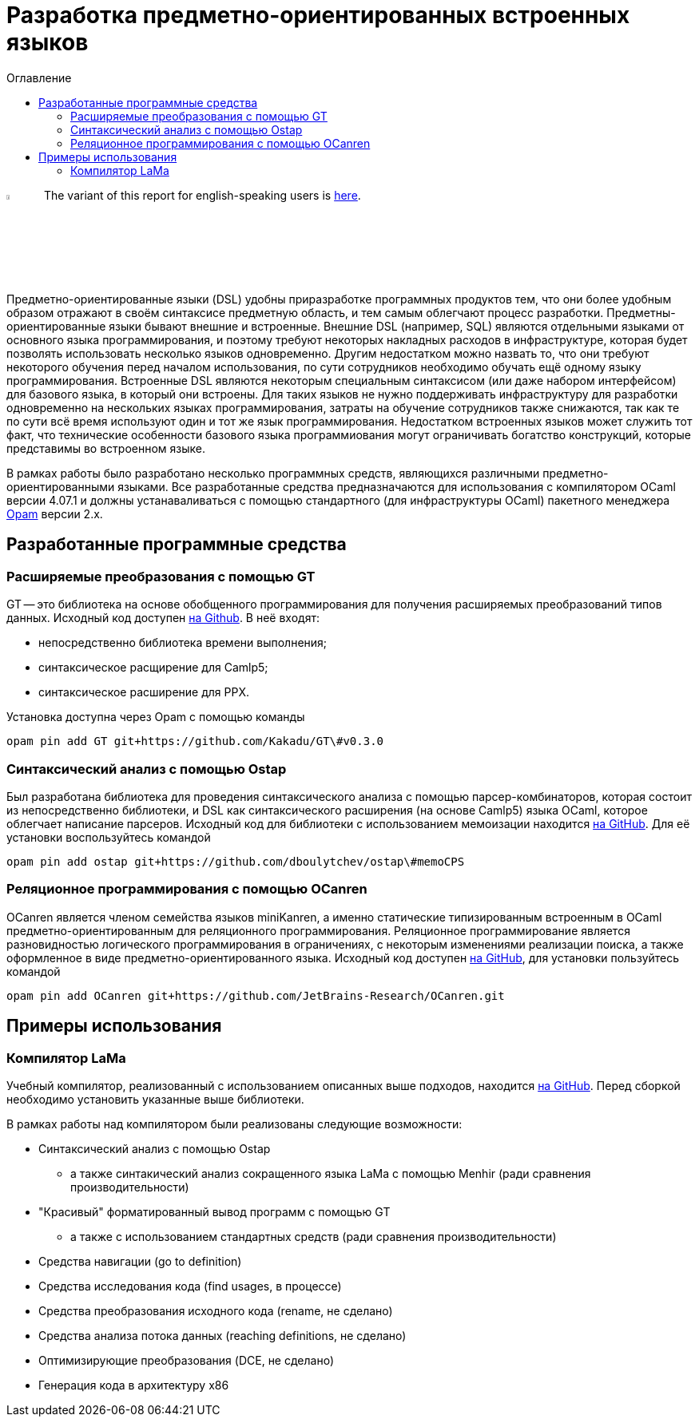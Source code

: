 :source-highlighter: pygments
:pygments-style: monokai
:local-css-style: pastie
:toc-title: Оглавление
:toc:

Разработка предметно-ориентированных встроенных языков
======================================================

:Author: Dmitrii Kosarev a.k.a. Kakadu
:email:  Dmitrii.Kosarev@protonmail.ch

image:United-Kingdom-Flag-PNG-Picture.png[width=5%,scalewidth=1cm] The variant of this report for english-speaking users is link:index_eng.html[here].

Предметно-ориентированные языки (DSL) удобны приразработке программных продуктов тем, что они более удобным образом отражают в своём синтаксисе предметную область, и тем самым облегчают процесс разработки. Предметны-ориентированные языки бывают внешние и встроенные.
Внешние DSL (например, SQL) являются отдельными языками от основного языка программирования, и поэтому требуют некоторых накладных расходов в инфраструктуре, которая будет позволять использовать несколько языков одновременно. Другим недостатком можно назвать то, что они требуют некоторого обучения перед началом использования, по сути сотрудников необходимо  обучать ещё одному языку программирования. Встроенные DSL являются некоторым специальным синтаксисом (или даже набором интерфейсом) для базового языка, в который они встроены. Для таких языков не нужно поддерживать инфраструктуру для разработки одновременно на нескольких языках программирования, затраты на обучение сотрудников также снижаются, так как те по сути всё время используют один и тот же язык программирования. Недостатком встроенных языков может служить тот факт, что технические особенности базового языка программиования могут ограничивать богатство конструкций, которые представимы во встроенном языке.

В рамках работы было разработано несколько программных средств, являющихся различными предметно-ориентированными языками. Все разработанные средства предназначаются для использования с компилятором OCaml версии 4.07.1 и должны устанаваливаться с помощью стандартного (для инфраструктуры OCaml) пакетного менеджера https://opam.ocaml.org[Opam] версии 2.x.



// * В урле долно быть прошау работу
// * три части
//   * концепция
//   * инструментарий, поддерживающий концепцию
//   * примеры
//    ** компилятор
//    **



== Разработанные программные средства

[[GT]]
=== Расширяемые преобразования с помощью GT

GT -- это библиотека на основе обобщенного программирования для получения расширяемых преобразований типов данных. Исходный код доступен https://github.com/Kakadu/GT/tree/v0.3.0[на Github].
В неё входят:

* непосредственно библиотека времени выполнения;
* синтаксическое расщирение для Camlp5;
* синтаксическое расширение для PPX.

Установка доступна через Opam с помощью команды

`opam pin add GT git+https://github.com/Kakadu/GT\#v0.3.0`

//Тесты и примеры находятся https://github.com/Kakadu/GT/tree/v0.3.0/regression[в репозитории], а подробные инструкции по установке и использованию https://github.com/Kakadu/GT/blob/v0.3.0/README.md[в README]. Отдельно хотим отметить https://github.com/Kakadu/GT/blob/v0.3.0/regression/test840garrique.ml[пример] на основе работы J.Garrique "Code reuse through polymorphic variants"

[[ostap]]
=== Синтаксический анализ с помощью Ostap

Был разработана библиотека для проведения синтаксического анализа с помощью парсер-комбинаторов, которая состоит из непосредственно библиотеки, и DSL как синтаксического расширения (на основе Camlp5) языка OCaml, которое облегчает написание парсеров. Исходный код для библиотеки с использованием мемоизации находится https://github.com/dboulytchev/ostap/tree/memoCPS[на GitHub]. Для её установки воспользуйтесь командой

`opam pin add ostap git+https://github.com/dboulytchev/ostap\#memoCPS`


//Предыдущий вариант (без использования мемоизации) также доступен https://github.com/Kakadu/ostap/tree/master-very-old[на GitHub] и может быть полезен для сравнения производительности.


[[ocanren]]
=== Реляционное программирования с помощью OCanren

OCanren является членом семейства языков miniKanren, а именно статические типизированным встроенным в OCaml предметно-ориентированным для реляционного программирования. Реляционное программирование является разновидностью логического программирования в ограничениях, с некоторым изменениями реализации поиска, а также оформленное в виде предметно-ориентированного языка. Исходный код доступен
https://github.com/jetbrains-research/ocanren[на GitHub], для установки пользуйтесь командой

`opam pin add OCanren git+https://github.com/JetBrains-Research/OCanren.git`


== Примеры использования
[[LaMa]]
=== Компилятор LaMa

Учебный компилятор, реализованный с использованием описанных выше подходов, находится https://github.com/JetBrains-Research/Lama[на GitHub]. Перед сборкой необходимо установить указанные выше библиотеки.

// Для оценки синтаксического анализатора также был создана отдельная разновидность компилятора ССЫЛКА, на которой сравнение более репрезентативно

В рамках работы над компилятором были реализованы следующие возможности:

* Синтаксический анализ с помощью Ostap
** а также синтакический анализ сокращенного языка LaMa с помощью Menhir (ради сравнения производительности)
* "Красивый" форматированный вывод программ с помощью GT
** а также с использованием стандартных средств (ради сравнения производительности)
* Средства навигации (go to definition)
* Средства исследования кода (find usages, в процессе)
* Средства преобразования исходного кода (rename, не сделано)
* Средства анализа потока данных (reaching definitions, не сделано)
* Оптимизирующие преобразования  (DCE, не сделано)
* Генерация кода в архитектуру x86

// == Отчет 2

// === Реализация компилятора, средств исследования, навигации и преобразования исходного кода на базе предложенных подходов и средств (для языка OCaml !?!?!?)

// В рамках работы был разработан <<LaMa>>.

// * средств исследования (find usages, но их пока нет)
// * навигации (go-to-definition, но их пока нет)
// * преобразования исходного кода (rename, но его тоже пока нет)

// === Анализ производительности и эксперименты. Модификация концепции и методов.

// В ходе исследования был разработан с помощью GT модуль для <<LaMa>>,  ответственный за форматирование кода, а также было произведено сравнение со стандартной реализацией без использования GT. Замеры показали, что наш подход работает примерно на 5% медленнее, из-за накладных расходов при использовании объектов языка OCaml. Преимуществом нашего подхода является возможность видоизменять форматтер, не переписывая его заново. С использованием этой возможности был реализован видоизмененный форматтер, который печатает инфиксные операции языка LaMa более удобным способом.

// Тут будет ещё ССЫЛКА


// === Создание прототипов следующих языковых процессоров с использованием разработанного инструментария: синтаксического анализатора, форматтера, анализатора типов, средств анализа потока данных, оптимизирующих преобразований и генерации кода.

// В рамках <<LaMa>> были разработано следующие средства:

// * синактсический анализатор на основе Ostap (ССЫЛКА)
// * форматтер (ССЫЛКА)
// * средства анализа потока данных (reaching definitions, но пока не сделано)
// * оптимизирующие преобразования  (DCE, но пока не сделано)
// * генерация кода в архитектуру x86

ifdef::backend-docbook[]
[index]
Example Index
-------------
////////////////////////////////////////////////////////////////
The index is normally left completely empty, it's contents being
generated automatically by the DocBook toolchain.
////////////////////////////////////////////////////////////////
endif::backend-docbook[]
